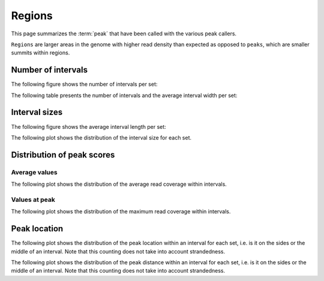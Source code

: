 =======
Regions
=======

This page summarizes the :term:`peak` that have been called with the
various peak callers. 

``Regions`` are larger areas in the genome with higher read density
than expected as opposed to ``peaks``, which are smaller summits
within regions.

Number of intervals
===================

The following figure shows the number of intervals per set:

.. report:: Intervals.RegionsSummary
   :render: interleaved-bar-plot
   :transform: filter
   :tf-fields: nintervals

   Number of intervals in all runs

The following table presents the number of intervals and 
the average interval width per set:

.. report:: Intervals.RegionsSummary
   :render: table

   Number of intervals and lengths of intervals in
   all runs

Interval sizes
===============

The following figure shows the average interval length per set:

.. report:: Intervals.RegionsSummary
   :render: interleaved-bar-plot
   :transform: filter
   :tf-fields: avg(length)

   Average interval length

The following plot shows the distribution of the interval size for each set.

.. report:: Intervals.RegionsLengths
   :render: line-plot
   :transform: histogram
   :logscale: x
   :tf-aggregate: normalized-total
   :as-lines:

   Distribution of interval lengths

Distribution of peak scores
===========================

Average values
--------------

The following plot shows the distribution of the average read coverage within intervals.

.. report:: Intervals.RegionsAverageValues
   :render: line-plot
   :transform: histogram
   :tf-range: 0,50
   :tf-aggregate: normalized-total,reverse-cumulative
   :as-lines:

   Distribution of the average read depth within intervals.

Values at peak
--------------

The following plot shows the distribution of the maximum read coverage within intervals.

.. report:: Intervals.RegionsPeakValues
   :render: line-plot
   :transform: histogram
   :tf-range: 0,100
   :tf-aggregate: normalized-total,reverse-cumulative
   :as-lines:

   Distribution of the maximum read depth within intervals.

Peak location
=============

The following plot shows the distribution of the peak location within
an interval for each set, i.e. is it on the sides or the middle
of an interval. Note that this counting does not take into account
strandedness.

.. report:: Intervals.RegionsPeakLocation
   :render: line-plot
   :transform: histogram
   :tf-aggregate: normalized-total
   :as-lines:
  
   Distance of peak towards start/end of interval normalized
   by the size of the interval.

The following plot shows the distribution of the peak distance within
an interval for each set, i.e. is it on the sides or the middle
of an interval. Note that this counting does not take into account
strandedness.

.. report:: Intervals.RegionsPeakDistance
   :render: line-plot
   :transform: histogram
   :logscale: x
   :tf-aggregate: normalized-total
   :as-lines:
  
   Distance of peak towards start/end of interval


.. Summary of reads under peaks
.. ============================

.. The following tables show the number of reads for each track that fall under peaks in all tracks

.. .. report:: ReadsUnderPeaks.ReadCountSummary
..    :render: matrix
..    :transform-matrix: correspondence-analysis

..    Total number of reads from each track that fall under peaks


.. .. report:: ReadsUnderPeaks.NormalisedTable
..    :render: table

..    Table showing the normalized number of reads falling under peaks for each track


